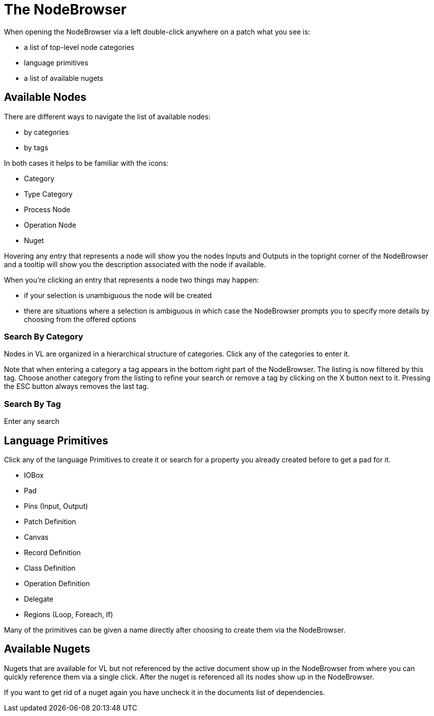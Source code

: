 = The NodeBrowser

When opening the NodeBrowser via a left double-click anywhere on a patch what you see is:

* a list of top-level node categories
* language primitives
* a list of available nugets

== Available Nodes
There are different ways to navigate the list of available nodes:

* by categories
* by tags

In both cases it helps to be familiar with the icons: 

- Category
- Type Category
- Process Node
- Operation Node
- Nuget

Hovering any entry that represents a node will show you the nodes Inputs and Outputs in the topright corner of the NodeBrowser and a tooltip will show you the description associated with the node if available. 

When you're clicking an entry that represents a node two things may happen:

* if your selection is unambiguous the node will be created
* there are situations where a selection is ambiguous in which case the NodeBrowser prompts you to specify more details by choosing from the offered options

=== Search By Category
Nodes in VL are organized in a hierarchical structure of categories. Click any of the categories to enter it. 

Note that when entering a category a tag appears in the bottom right part of the NodeBrowser. The listing is now filtered by this tag. Choose another category from the listing to refine your search or remove a tag by clicking on the X button next to it. Pressing the ESC button always removes the last tag.

=== Search By Tag
Enter any search

== Language Primitives
Click any of the language Primitives to create it or search for a property you already created before to get a pad for it.

* IOBox
* Pad
* Pins (Input, Output)
* Patch Definition
* Canvas
* Record Definition
* Class Definition
* Operation Definition
* Delegate
* Regions (Loop, Foreach, If)

Many of the primitives can be given a name directly after choosing to create them via the NodeBrowser.


== Available Nugets
Nugets that are available for VL but not referenced by the active document show up in the NodeBrowser from where you can quickly reference them via a single click. After the nuget is referenced all its nodes show up in the NodeBrowser.

If you want to get rid of a nuget again you have uncheck it in the documents list of dependencies. 
